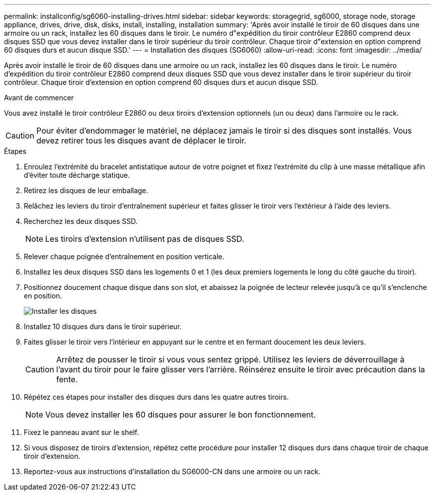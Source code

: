 ---
permalink: installconfig/sg6060-installing-drives.html 
sidebar: sidebar 
keywords: storagegrid, sg6000, storage node, storage appliance, drives, drive, disk, disks, install, installing, installation 
summary: 'Après avoir installé le tiroir de 60 disques dans une armoire ou un rack, installez les 60 disques dans le tiroir. Le numéro d"expédition du tiroir contrôleur E2860 comprend deux disques SSD que vous devez installer dans le tiroir supérieur du tiroir contrôleur. Chaque tiroir d"extension en option comprend 60 disques durs et aucun disque SSD.' 
---
= Installation des disques (SG6060)
:allow-uri-read: 
:icons: font
:imagesdir: ../media/


[role="lead"]
Après avoir installé le tiroir de 60 disques dans une armoire ou un rack, installez les 60 disques dans le tiroir. Le numéro d'expédition du tiroir contrôleur E2860 comprend deux disques SSD que vous devez installer dans le tiroir supérieur du tiroir contrôleur. Chaque tiroir d'extension en option comprend 60 disques durs et aucun disque SSD.

.Avant de commencer
Vous avez installé le tiroir contrôleur E2860 ou deux tiroirs d'extension optionnels (un ou deux) dans l'armoire ou le rack.


CAUTION: Pour éviter d'endommager le matériel, ne déplacez jamais le tiroir si des disques sont installés. Vous devez retirer tous les disques avant de déplacer le tiroir.

.Étapes
. Enroulez l'extrémité du bracelet antistatique autour de votre poignet et fixez l'extrémité du clip à une masse métallique afin d'éviter toute décharge statique.
. Retirez les disques de leur emballage.
. Relâchez les leviers du tiroir d'entraînement supérieur et faites glisser le tiroir vers l'extérieur à l'aide des leviers.
. Recherchez les deux disques SSD.
+

NOTE: Les tiroirs d'extension n'utilisent pas de disques SSD.

. Relever chaque poignée d'entraînement en position verticale.
. Installez les deux disques SSD dans les logements 0 et 1 (les deux premiers logements le long du côté gauche du tiroir).
. Positionnez doucement chaque disque dans son slot, et abaissez la poignée de lecteur relevée jusqu'à ce qu'il s'enclenche en position.
+
image::../media/install_drives_in_e2860.gif[Installer les disques]

. Installez 10 disques durs dans le tiroir supérieur.
. Faites glisser le tiroir vers l'intérieur en appuyant sur le centre et en fermant doucement les deux leviers.
+

CAUTION: Arrêtez de pousser le tiroir si vous vous sentez grippé. Utilisez les leviers de déverrouillage à l'avant du tiroir pour le faire glisser vers l'arrière. Réinsérez ensuite le tiroir avec précaution dans la fente.

. Répétez ces étapes pour installer des disques durs dans les quatre autres tiroirs.
+

NOTE: Vous devez installer les 60 disques pour assurer le bon fonctionnement.

. Fixez le panneau avant sur le shelf.
. Si vous disposez de tiroirs d'extension, répétez cette procédure pour installer 12 disques durs dans chaque tiroir de chaque tiroir d'extension.
. Reportez-vous aux instructions d'installation du SG6000-CN dans une armoire ou un rack.

